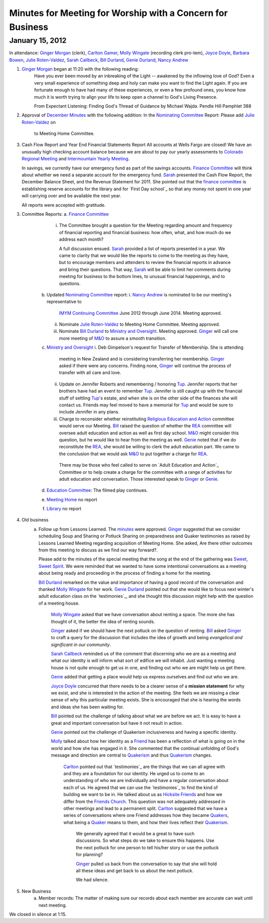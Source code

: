 Minutes for Meeting for Worship with a Concern for Business
===========================================================
January 15, 2012
----------------
In attendance:  `Ginger Morgan`_ (clerk), `Carlton Gamer`_, 
`Molly Wingate`_ (recording clerk pro-tem), `Joyce Doyle`_, `Barbara Bowen`_, 
`Julie Roten-Valdez`_, `Sarah Callbeck`_, `Bill Durland`_, `Genie Durland`_, 
`Nancy Andrew`_

1. `Ginger Morgan`_ began at 11:20 with the following reading:
    Have you ever been moved by an inbreaking of the Light  -- awakened by the 
    inflowing love of God? Even a very small experience of something deep and 
    holy can make you want to find the Light again.  If you are fortunate 
    enough to have had many of these experiences, or even a few profound ones, 
    you know how much it is worth trying to align your life to keep open a 
    channel to God's Living Presence.  

    From Expectant Listening: Finding God's Thread of Guidance by Michael Wajda. 
    Pendle Hill Pamphlet 388 

2. Approval of `December Minutes`_  with the following addition:
   In the `Nominating Committee`_ Report: Please add `Julie Roten-Valdez`_ on
    to Meeting Home Committee.  

3. Cash Flow Report and Year End Financial Statements Report
   All accounts at Wells Fargo are closed!  
   We have an unusually high checking account balance because we are about to 
   pay our yearly assessments to `Colorado Regional Meeting`_ and 
   `Intermountain Yearly Meeting`_.

   In savings, we currently have our emergency fund as part of the savings 
   accounts. `Finance Committee`_ will think about whether we need a 
   separate account for the emergency fund. `Sarah`_ presented the 
   Cash Flow Report, the December Balance Sheet, and the Revenue Statement 
   for 2011.  She pointed out that the `finance committee`_ is establishing 
   reserve accounts for the library and for `First Day school`_ so that any 
   money not spent in one year will carrying over and be available the next year.

   All reports were accepted with gratitude.

3. Committee Reports:
   a. `Finance Committee`_
       i. The Committee brought a question for the Meeting regarding amount and 
          frequency of financial reporting and financial business: how often, what,
          and how much do we address each month?

          A full discussion ensued.  `Sarah`_ provided a list of reports 
          presented in a year.  We came to clarity that we would like the reports
          to come to the meeting as they have, but to encourage members and 
          attenders to review the financial reports in advance and bring their 
          questions. That way, `Sarah`_ will be able to limit her comments 
          during meeting for business to the bottom lines, to unusual financial 
          happenings, and to questions. 

    b. Updated `Nominating Committee`_ report: 
       i. `Nancy Andrew`_ is nominated to be our meeting's representative to 
          `IMYM Continuing Committee`_ June 2012 through June 2014. Meeting 
          approved.
       ii. Nominate `Julie Roten-Valdez`_ to Meeting Home Committee.  
           Meeting approved. 
       iii. Nominate `Bill Durland`_ to `Ministry and Oversight`_.  Meeting 
            approved. `Ginger`_ will call one more meeting of `M&O`_ to assure a smooth transition.    
    c. `Ministry and Oversight`_ 
       i. Deb Gimpelson's request for Transfer of Membership. She is attending 
          meeting in New Zealand and is considering transferring her membership. 
          `Ginger`_ asked if there were any concerns. Finding none, `Ginger`_ 
          will continue the process of transfer with all care and love.
       ii. Update on Jennifer Roberts and remembering / honoring `Tup`_.  
           Jennifer reports that her brothers have had an event to remember `Tup`_. 
           Jennifer is still caught up with the financial stuff of settling `Tup`_'s  
           estate, and when she is on the other side of the finances she will 
           contact us. Friends may feel moved to have a memorial for `Tup`_ and
           would be sure to include Jennifer in any plans.
       iii. Charge to reconsider whether reinstituting 
            `Religious Education and Action`_ committee would serve our Meeting.  
            `Bill`_ raised the question of whether the `REA`_ committee will 
            oversee adult education and action as well as first day school. 
            `M&O`_ might consider this question, but he would like to hear from the 
            meeting as well. `Genie`_ noted that if we do reconstitute the `REA`_, 
            she would be willing to clerk the adult education part. We came to 
            the conclusion that we would ask `M&O`_ to put together a charge for `REA`_.

           There may be those who feel called to serve on 
           `Adult Education and Action`_ Committee or to help create a charge for 
           the committee with a range of activities for adult education and conversation. 
           Those interested speak to `Ginger`_ or `Genie`_. 
    d. `Education Committee`_: The filmed play continues.
    e. `Meeting Home`_ no report
    f. `Library`_ no report
    
4. Old business
    a. Follow up from Lessons Learned.  The `minutes`_ were approved. `Ginger`_ 
       suggested that we consider scheduling Soup and Sharing or Potluck Sharing 
       on preparedness and Quaker testimonies as raised by Lessons Learned 
       Meeting regarding acquisition of Meeting Home.  She asked, 
       Are there other outcomes from this meeting to discuss as we find our way forward?.  

       Please add to the minutes of the special meeting that the song at
       the end of the gathering was `Sweet, Sweet Spirit`_. We were 
       reminded that we wanted to have some intentional conversations as
       a meeting about being ready and proceeding in the process 
       of finding a home for the meeting.
       
       `Bill Durland`_ remarked on the value and importance of having a 
       good record of the conversation and thanked `Molly Wingate`_ for 
       her work. `Genie Durland`_ pointed out that she would like to 
       focus next winter's adult education class on the `testimonies`_, 
       and she thought this discussion might help with the question of 
       a meeting house.
       
	   `Molly Wingate`_ asked that we have conversation about renting a 
	   space.  The more she has thought of it, the better the idea of 
	   renting sounds.
	
	   `Ginger`_ asked if we should have the next potluck on the 
	   question of renting.  `Bill`_ asked `Ginger`_ to craft a query 
	   for the discussion that includes the idea of growth and being 
	   *evangelical and significant in our community*.
	   
	   `Sarah Callbeck`_ reminded us of the comment that discerning who 
	   we are as a meeting and what our identity is will inform what 
	   sort of edifice we will inhabit.  Just wanting a meeting house 
	   is not quite enough to get us in one, and finding out who we are 
	   might help us get there.
	   
	   `Genie`_ added that getting a place would help us express 
	   ourselves and find out who we are.
	   
	   `Joyce Doyle`_ concurred that there needs to be a clearer sense 
	   of a **mission statement** for why we exist, and she is 
	   interested in the action of the meeting.  She feels we are 
	   missing a clear sense of why this particular meeting exists. She 
	   is encouraged that she is hearing the words and ideas she has 
	   been waiting for. 
	   
	   `Bill`_ pointed out the challenge of talking about what we are 
	   before we act.  It is easy to have a great and important 
	   conversation but have it not result in action.
	   
	   `Genie`_ pointed out the challenge of Quakerism inclusiveness 
	   and having a specific identity. 
	   
	   `Molly`_ talked about how her identity as a `Friend`_ has been a 
	   reflection of what is going on in the world and how she has 
	   engaged in it. She commented that the continual unfolding of 
	   God's message and direction are central to `Quakerism`_ and thus 
	   `Quakerism`_ changes.
	   
	    `Carlton`_ pointed out that `testimonies`_ are the things that 
	    we can all agree with and they are a foundation for our 
	    identity.  He urged us to come to an understanding of who we 
	    are individually and have a regular conversation about each of 
	    us.  He agreed that we can use the `testimonies`_ to find the 
	    kind of building we want to be in.  He talked about us as 
	    `Hicksite Friends`_ and how we differ from the 
	    `Friends Church`_. This question was not adequately addressed 
	    in other meetings and lead to a permanent split. `Carlton`_ 
	    suggested that we have a series of conversations where one 
	    Friend addresses how they became `Quakers`_, what being a 
	    `Quaker`_ means to them, and how their lives reflect their 
	    `Quakerism`_.
	     
	     We generally agreed that it would be a great to have such 
	     discussions. So what steps do we take to ensure this happens. 
	     Use the next potluck for one person to tell his/her story or 
	     use the potluck for planning?  
	     
	     `Ginger`_ pulled us back from the conversation to say that she 
	     will hold all these ideas and get back to us about the next 
	     potluck. 
	     
	     We had silence. 
5. New Business
	a.  Member records: The matter of making sure our records about 
	    each member are accurate can wait until next meeting.

We closed in silence at 1:15.

.. _`Nancy Andrew`: /Friends/NancyAndrew/
.. _`Barbara Bowen`: /Friends/BarbaraBowen/
.. _`Ann Daugherty`: /Friends/AnnDaugherty/
.. _`Bill`: /Friends/BillDurland/
.. _`Bill Durland`: /Friends/BillDurland/
.. _`Genie`: /Friends/GenieDurland/
.. _`Genie Durland`: /Friends/GenieDurland/
.. _`Joyce Doyle`: /Friends/JoyceDoyle/
.. _`Sarah`: /Friends/SarahCallbeck/
.. _`Sarah Callbeck`: /Friends/SarahCallbeck/
.. _`Carlton`: /Friends/CarltonGamer/
.. _`Carlton Gamer`: /Friends/CarltonGamer/
.. _`Lisa`: /Friends/LisaLister/
.. _`Lisa Lister`: /Friends/LisaLister/
.. _`Ginger`: /Friends/GingerMorgan/
.. _`Ginger Morgan`: /Friends/GingerMorgan/
.. _`Tup`: /Friends/TupRoberts/
.. _`Julie Roten-Valdez`: /Friends/JulieRoten-Valdez/
.. _`Molly`: /Friends/MollyWingate/
.. _`Molly Wingate`: /Friends/MollyWingate/
.. _`December Minutes`: /meetings/Business/2011/12/10/Minutes
.. _`minutes`: /minutes/2012/01/special
.. _`Colorado Regional Meeting`: /ColoradoRegionalMeeting/
.. _`Education Committee`: /FirstDaySchool
.. _`Friend`: /ReligiousSocietyOfFriends
.. _`Friends Church`: /locations/FriendsChurch
.. _`finance Committee`: /committees/Finance/
.. _`Finance Committee`: /committees/Finance/
.. _`Hicksite Friends`: /history/Hicksite
.. _`Intermountain Yearly Meeting`: /imym/
.. _`IMYM Continuing Committee`: /imym/committees/Continuing
.. _`Library`: /Library
.. _`Meeting Home`: /committees/MeetingHome
.. _`Ministry and Oversight`: /committees/M&O/
.. _`M&O`: /committees/M&O/
.. _`Quaker`: /ReligiousSocietyOfFriends
.. _`Quakers`: /ReligiousSocietyOfFriends
.. _`Quakerism`: /ReligiousSocietyOfFriends
.. _`Nominating Committee`: /committees/Nominating/
.. _`Sweet, Sweet Spirit`: 
.. _`REA`: /committees/rea
.. _`Religious Education and Action`: /committees/rea
